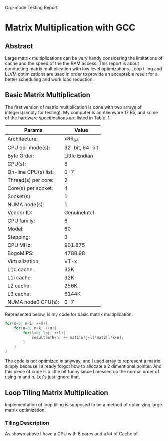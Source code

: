 Org-mode Testing Report
* Matrix Multiplication with GCC
  
** Abstract
Large matrix multiplications can be very handy considering 
the limitations of cache and the speed of the the RAM access.
This report is about conducting matrix multiplication with 
low level optimizations. Loop tiling and LLVM optimizations
are used in order to provide an acceptable result for a better
scheduling and work load reduction.

** Basic Matrix Multiplication
The first version of matrix multiplication is done with
 two arrays of integers(simply for testing). My computer is 
an Alienware 17 R5, and some of the hardware specifications are listed
in Table. 1:


| Params               | Value          |
|----------------------+----------------|
| Architecture:        |         x86_64 |
| CPU op-mode(s):      | 32-bit, 64-bit |
| Byte Order:          |  Little Endian |
| CPU(s):              |              8 |
| On-line CPU(s) list: |            0-7 |
| Thread(s) per core:  |              2 |
| Core(s) per socket:  |              4 |
| Socket(s):           |              1 |
| NUMA node(s):        |              1 |
| Vendor ID:           |   GenuineIntel |
| CPU family:          |              6 |
| Model:               |             60 |
| Stepping:            |              3 |
| CPU MHz:             |        901.875 |
| BogoMIPS:            |        4788.98 |
| Virtualization:      |           VT-x |
| L1d cache:           |            32K |
| L1i cache:           |            32K |
| L2 cache:            |           256K |
| L3 cache:            |          6144K |
| NUMA node0 CPU(s):   |            0-7 |


Represented below, is my code for basic matrix multiplication:
#+BEGIN_SRC c
for(m=0; m<i; ++m){
    for(n=0; n<k; ++n){
        for(l=0; l<j; ++l){
            result[m*k+n] += mat1[m*j+l]*mat2[l*k+n];
        }
    }
}
#+END_SRC
The code is not optimized in anyway, and I used array to represent a matrix simply 
because I already forgot how to allocate a 2 dimentional pointer. And this piece of code
is a little bit funny since I messed up the normal order of using m and n. Let's just
ignore that.

** COMMENT For Basic Multiplication

*** TODO Add pictures of your hardware here.
    DEADLINE: <2016-04-15 Fri>


** Loop Tiling Matrix Multiplication
Implementation of loop tiling is supposed to be a method of optimizing large 
matrix optimization.
*** Tiling Description
 As shown above I have a CPU with 8 cores and a lot of Cache of 

